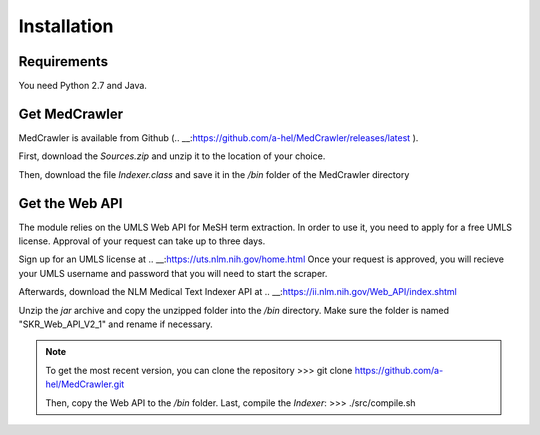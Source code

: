 Installation
============

Requirements
------------

You need Python 2.7 and Java.

Get MedCrawler
--------------

MedCrawler is available from Github (.. __:https://github.com/a-hel/MedCrawler/releases/latest ).

First, download the *Sources.zip* and unzip it to the location of your choice.

Then, download the file *Indexer.class* and save it in the */bin* folder of the MedCrawler directory

Get the Web API
---------------

The module relies on the UMLS Web API for MeSH term extraction. In order to use it, you need to apply for a free UMLS license. Approval of your request can take up to three days.

Sign up for an UMLS license at .. __:https://uts.nlm.nih.gov/home.html
Once your request is approved, you will recieve your UMLS username and password that you will need to start the scraper.

Afterwards, download the NLM Medical Text Indexer API at .. __:https://ii.nlm.nih.gov/Web_API/index.shtml

Unzip the *jar* archive and copy the unzipped folder into the */bin* directory. Make sure the folder is named "SKR_Web_API_V2_1" and rename if necessary.

.. note:: To get the most recent version, you can clone the repository
	>>> git clone https://github.com/a-hel/MedCrawler.git

	Then, copy the Web API to the */bin* folder.
	Last, compile the *Indexer*:
	>>> ./src/compile.sh

